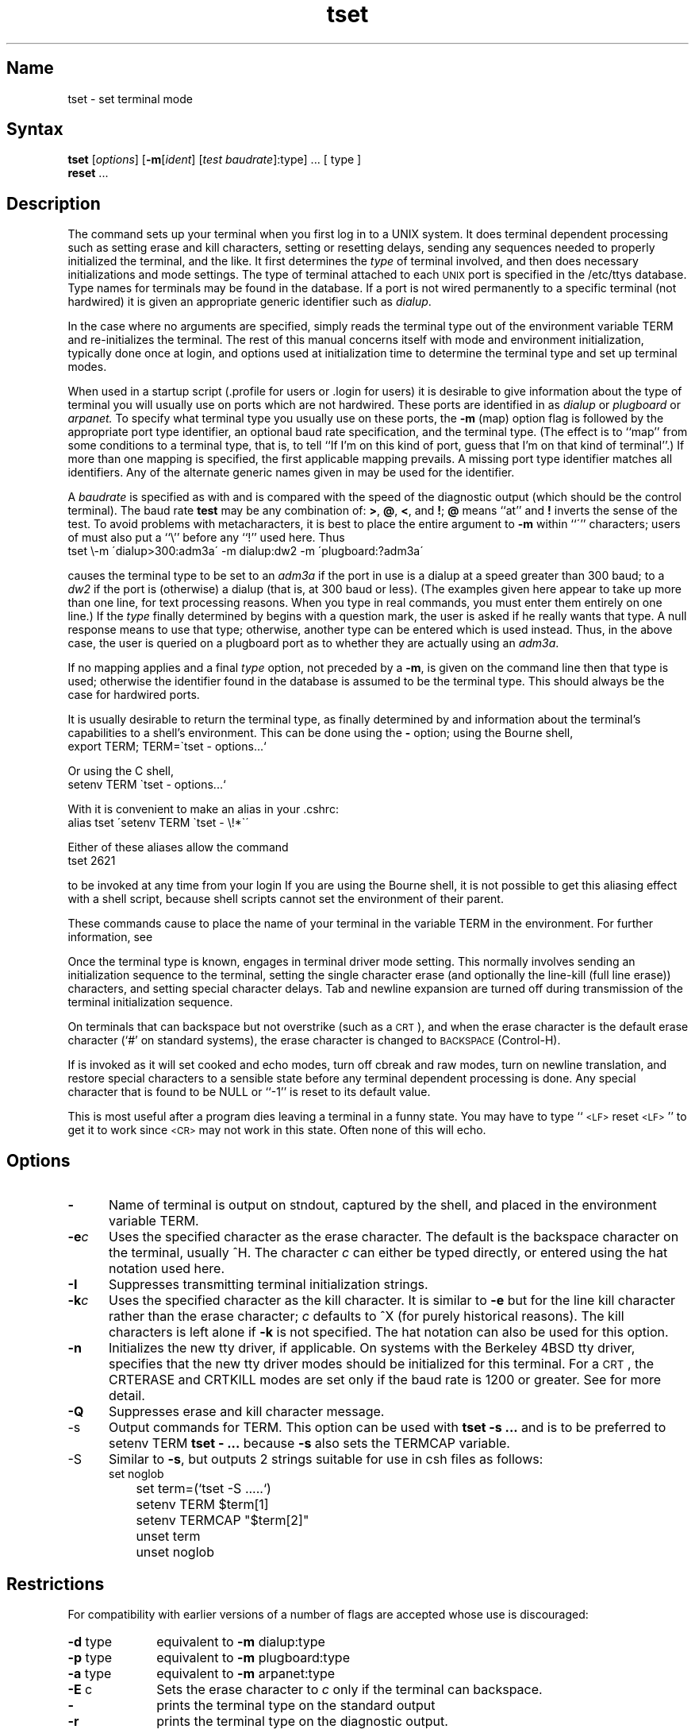 .\" SCCSID: @(#)tset.1	2.1	3/5/87
.TH tset 1
.SH Name
tset \- set terminal mode
.SH Syntax
.B tset
[\|\fIoptions\fR\|] [\fB\-m\fR\|[\fIident\fR\|]
[\fItest baudrate\fR\|]:type] \&... [ type ]
.br
.B reset
\&...
.SH Description
.NXR "tset command"
.NXA "tset command" "term command"
.NXA "stty command" "tset command"
.NXR "terminal" "setting"
The
.PN tset
command
sets up your terminal when you first log in to a UNIX system.
It does terminal dependent processing such as setting
erase and kill characters, setting or resetting delays,
sending any sequences needed to properly initialized the terminal,
and the like.
It first determines the
.I type
of terminal involved,
and then does necessary initializations and mode settings.
The type of terminal attached
to each \s-2UNIX\s0 port is specified in the /etc/ttys database.
Type names for terminals may be found in the 
.MS termcap 5 
database.
If a port is not wired permanently to a specific terminal
(not hardwired)
it is given an appropriate generic identifier such as
.IR dialup .
.PP
In the case where no arguments are specified,
.PN tset
simply reads the terminal type out of the environment variable TERM
and re-initializes the terminal.  The rest of this manual concerns
itself with mode and environment initialization,
typically done once at login, and options
used at initialization time to determine the terminal type and set up
terminal modes.
.PP
When used in a startup script (.profile for 
.MS sh 1
users or .login for 
.MS csh 1
users)
it is desirable to give information about the type of terminal
you will usually use on ports which are not hardwired.
These ports are identified in 
.PN /etc/ttys
as
.I dialup
or
.I plugboard
or
.I arpanet.
To specify
what terminal type you usually use on these ports, the
.B \-m
(map) option flag is followed by the appropriate port type identifier,
an optional baud rate specification,
and the terminal type.
(The effect is to ``map'' from some conditions to a terminal type,
that is, to tell
.PN tset
``If I'm on this kind of port,
guess that I'm on that kind of terminal''.)
If more than one mapping is specified, 
the first applicable mapping prevails.
A missing port type identifier matches all identifiers.
Any of the alternate generic names given in
.PN termcap
may be used for the identifier.
.PP
A
.I baudrate
is specified as with 
.MS stty 1 ,
and is compared with the
speed of the diagnostic output (which should be the control terminal).
The baud rate
.B test
may be any combination of:
.BR > ,
.BR @ ,
.BR < ,
and
.BR ! ;
.B @
means ``at''
and
.B !
inverts the sense of the test.
To avoid problems with metacharacters, it
is best to place the entire argument to
.B \-m
within ``\''' characters; users of 
.MS csh 1 
must also put a ``\e'' before any ``!'' used here.
Thus
.EX 0
tset \\-m \'dialup>300:adm3a\' \-m dialup:dw2 \-m \'plugboard:?adm3a\'
.EE
.PP
causes the terminal type to be set to an
.I adm3a
if the port in use is a dialup at a speed greater than 300 baud;
to a 
.I dw2
if the port is (otherwise) a dialup (that is, at 300 baud or less).
(The examples given here appear to take up more than
one line, for text processing reasons.  When you type in real
.PN tset
commands, you must enter them entirely on one line.)
If the
.I type
finally determined by
.PN tset
begins with a question mark,
the user is asked if he really wants that type.
A null response means to use that type;
otherwise, another type can be entered which is used instead.
Thus, in the above case, the user is queried on a plugboard port
as to whether they are actually using an
.IR adm3a .
.PP
If no mapping applies and a final
.I type
option, not preceded by a
.BR \-m ,
is given on the command line
then that type is used;
otherwise the identifier found in the 
.PN /etc/ttys
database is assumed to be the terminal type.
This should always be the case for hardwired ports.
.PP
It is usually desirable to return the terminal type,
as finally determined by
.PN tset ,
and information about the terminal's capabilities
to a shell's environment.  This can be done using the
.B \-
option; using the Bourne shell, 
.MS sh 1
.EX 0 
export TERM; TERM=\`tset \- options...`
.EE
.PP
Or using the C shell,
.MS csh 1
.EX 0
setenv TERM \`tset - options...`
.EE
.PP
With
.PN csh
it is convenient to make an alias in your .cshrc:
.EX 0
alias tset \'setenv TERM \`tset \- \e!*\`\'
.EE
.PP
Either of these aliases allow the command
.EX 0
tset 2621
.EE
.PP
to be invoked at any time from your login 
.PN csh .
If you are using the Bourne shell, 
it is not
possible to get this aliasing effect with a shell script,
because shell scripts cannot set the environment of their parent.
.PP
These commands cause
.PN tset
to place the name of your terminal in the variable
TERM in the environment.  For further information, see 
.MS environ 7 .
.PP
Once the terminal type is known,
.PN tset
engages in terminal driver mode setting.
This normally involves sending an initialization sequence to the
terminal, setting the single character erase (and optionally
the line-kill (full line erase)) characters,
and setting special character delays.
Tab and newline expansion are turned off during transmission of
the terminal initialization sequence.
.PP
On terminals that can backspace but not overstrike
(such as a \s-2CRT\s0),
and when the erase character is the default erase character
(`#' on standard systems),
the erase character is changed to \s-2BACKSPACE\s0 (Control-H).
.PP
If
.PN tset
is invoked as
.PN reset ,
it will set cooked and echo modes, turn off cbreak and raw modes,
turn on newline translation, and restore special characters
to a sensible state before any terminal dependent processing is done.
Any special character that is found to be NULL
or ``\-1'' is reset to its default value.
.PP
This is most useful after a program dies leaving a terminal in a funny
state.
You may have to type ``\s-2<LF>\s0reset\s-2<LF>\s0'' to get it to work
since \s-2<CR>\s0 may not work in this state.
Often none of this will echo.
.SH Options
.NXR "tset command" "options"
.IP \fB\-\fR  5
Name of terminal is output on stndout, captured by the shell, and
placed in the environment variable TERM.  
.IP \fB\-e\fIc\fR
Uses the specified character as the erase character.  
The default is the backspace character on the terminal, usually ^H.
The character
.I c
can either be typed directly, or entered using the hat
notation used here.
.IP \fB\-I\fR
Suppresses transmitting terminal initialization strings.
.IP \fB\-k\fIc\fR 
Uses the specified character as the kill character.  
It is similar to
.B \-e
but for the line kill character rather than the erase character;
.I c
defaults to ^X (for purely historical reasons).
The kill characters is left alone if
.B \-k
is not specified.
The hat notation can also be used for this option.
.IP \fB\-n\fR 
Initializes the new tty driver, if applicable.  
On systems with the Berkeley 4BSD tty driver,
specifies that the new tty driver modes should
be initialized for this terminal.
For a \s-2CRT\s0,
the CRTERASE and CRTKILL
modes are set only if the baud rate is 1200 or greater.
See 
.MS tty 4
for more detail.
.IP \fB\-Q\fR 
Suppresses erase and kill character message.  
.IP \-s
Output 
.PN setenv 
commands for TERM.  This option can be used with \fBtset \-s ...\fR
and is to be preferred to setenv TERM \fBtset - ...\fR because \fB\-s\fR 
also sets the TERMCAP variable.
.IP \-S
Similar to \fB\-s\fR, but outputs 2 strings suitable for
use in csh 
.PN \&.login 
files as follows:
.EX
		set noglob
		set term=(`tset -S .....`)
		setenv TERM $term[1]
		setenv TERMCAP "$term[2]"
		unset term
		unset noglob
.EE
.SH Restrictions
.NXR "tset command" "restricted"
For compatibility with earlier versions of
.PN tset
a number of flags are accepted whose use is discouraged:
.TP 10
\fB\-d\fR type
equivalent to
.B \-m
dialup:type
.TP 10
\fB\-p\fR type
equivalent to
.B \-m
plugboard:type
.TP 10
\fB\-a\fR type
equivalent to
.B \-m
arpanet:type
.TP 10
\fB\-E\fR c
Sets the erase character to
.I c
only if the terminal can backspace.
.TP 10
\fB\-\fR
prints the terminal type on the standard output
.TP 10
\fB\-r\fR
prints the terminal type on the diagnostic output.
.SH Examples
.NXR "tset command"
These examples all assume the Bourne shell and use the - option.
If you use
.PN csh ,
use one of the variations described above.
Note that a typical use of
.PN tset
in a .profile or .login will also use the
.B \-e
and
.B \-k
options, and often the
.B \-n
or
.B \-Q
options as well.
These options have not been included here to keep the examples small.
(\fBNOTE:\fP some of the examples given here appear to take up more than
one line, for text processing reasons.  When you type in real
.PN tset
commands, you must enter them entirely on one line.)
.PP
At the moment, you are on a 2621.
This is suitable for typing by hand but
not for a .profile, unless you are always on a 2621.
.EX 0
export TERM; TERM=\`tset \- 2621\`
.EE
.PP
You have an h19 at home which you dial up on, but your office terminal
is hardwired and known in /etc/ttys.
.EX 0
export TERM; TERM=\`tset \- \-m dialup:h19\`
.EE
.PP
You have a switch which connects everything to everything, making
it nearly impossible to key on what port you are coming in on.
You use a vt100 in your office at 9600 baud, and dial up to switch
ports at 1200 baud from home on a 2621.
Sometimes you use someone elses terminal at work,
so you want it to ask you to make sure what terminal
type you have at high speeds, but at 1200 baud you are
always on a 2621.
Note the placement of the question mark, and the quotes
to protect the greater than and question mark from
interpretation by the shell.
.EX 0
export TERM; TERM=\`tset \- \-m 'switch>1200:?vt100' \-m
\&'switch<=1200:2621'
.EE
All of the above entries will fall back on the terminal type
specified in 
.PN /etc/ttys
if none of the conditions hold.
The following entry is appropriate if
you always dial up, always at the same baud rate,
on many different kinds of terminals.
Your most common terminal is an adm3a.
It always asks you what kind of terminal you are on,
defaulting to adm3a.
.EX 0
export TERM; TERM=\`tset \- \?adm3a\`
.EE
.PP
If the file 
.PN /etc/ttys
is not properly installed and you want to
key entirely on the baud rate, the following can be used:
.EX 0
export TERM; TERM=\`tset \- \-m '>1200:vt100' 2621\`
.EE
.PP
Here is a fancy example to illustrate the power of
.PN tset
and to hopelessly confuse anyone who has made it this far.
You dial up at 1200 baud or less on a concept100,
sometimes over switch ports and sometimes over regular dialups.
You use various terminals at speeds higher than 1200 over switch ports,
most often the terminal in your office, which is a vt100.
However, sometimes you log in from the university you used to go to,
over the ARPANET; in this case you are on an ALTO emulating a dm2500.
You also often log in on various hardwired ports, such as the console,
all of which are properly entered in 
.PN /etc/ttys .
You want your erase character set to control H,
your kill character set to control U,
and do not want
.PN tset
to print the ``Erase set to Backspace, Kill set to Control U'' message.
.EX 0
export TERM; TERM=\`tset \-e \-k^U \-Q \- \-m
\&'switch<=1200:concept100' \-m 'switch:?vt100' \-m
dialup:concept100 \-m arpanet:dm2500\`
.EE
.SH Files
.TP 20
.PN /etc/ttys
port name to terminal type mapping database
.TP
.PN /etc/termcap
terminal capability database
.SH See Also
csh(1), sh(1), stty(1),
termcap(5), ttys(5), environ(7)
